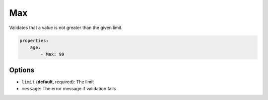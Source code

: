 Max
===

Validates that a value is not greater than the given limit.

.. code-block:: yaml

    properties:
        age:
            - Max: 99
    
Options
-------

* ``limit`` (**default**, required): The limit
* ``message``: The error message if validation fails
